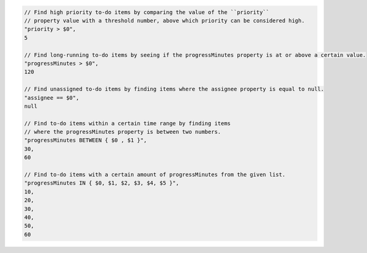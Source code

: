 .. code-block:: typescript

     // Find high priority to-do items by comparing the value of the ``priority``
     // property value with a threshold number, above which priority can be considered high.
     "priority > $0",
     5

     // Find long-running to-do items by seeing if the progressMinutes property is at or above a certain value.
     "progressMinutes > $0",
     120

     // Find unassigned to-do items by finding items where the assignee property is equal to null.
     "assignee == $0",
     null

     // Find to-do items within a certain time range by finding items
     // where the progressMinutes property is between two numbers.
     "progressMinutes BETWEEN { $0 , $1 }",
     30,
     60

     // Find to-do items with a certain amount of progressMinutes from the given list.
     "progressMinutes IN { $0, $1, $2, $3, $4, $5 }",
     10,
     20,
     30,
     40,
     50,
     60
